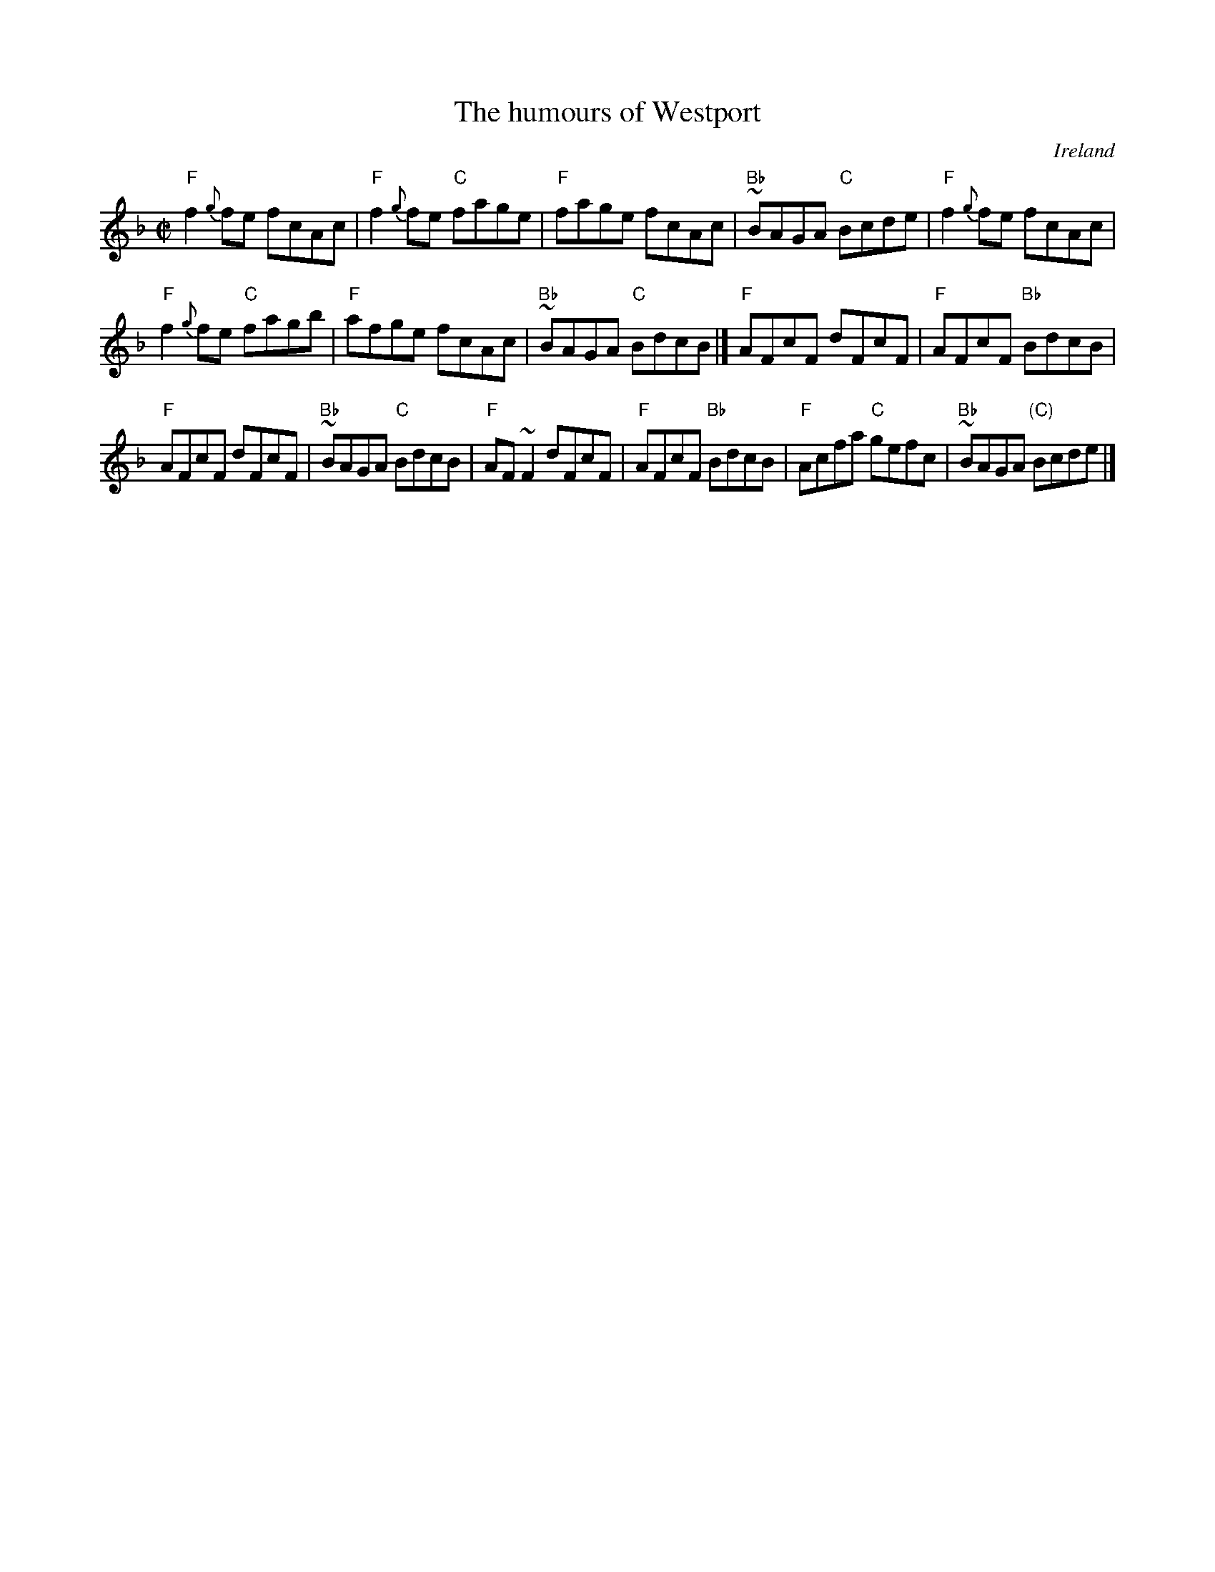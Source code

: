 X:121
T:The humours of Westport
R:Reel
O:Ireland
B:O'Neill's 1177
B:Krassen O'Neill's 2 p91
S:My arrangement from various sources- mostly O'Neill's
Z:Transcription, arrangement, chords:Mike Long
M:C|
L:1/8
K:F
"F"f2{g}fe fcAc|"F"f2{g}fe "C"fage|"F"fage fcAc|"Bb"~BAGA "C"Bcde|\
"F"f2{g}fe fcAc|
"F"f2{g}fe "C"fagb|"F"afge fcAc|"Bb"~BAGA "C"BdcB|]\
"F"AFcF dFcF|"F"AFcF "Bb"BdcB|
"F"AFcF dFcF|"Bb"~BAGA "C"BdcB|\
"F"AF~F2 dFcF|"F"AFcF "Bb"BdcB|"F"Acfa "C"gefc|"Bb"~BAGA "(C)"Bcde|]
